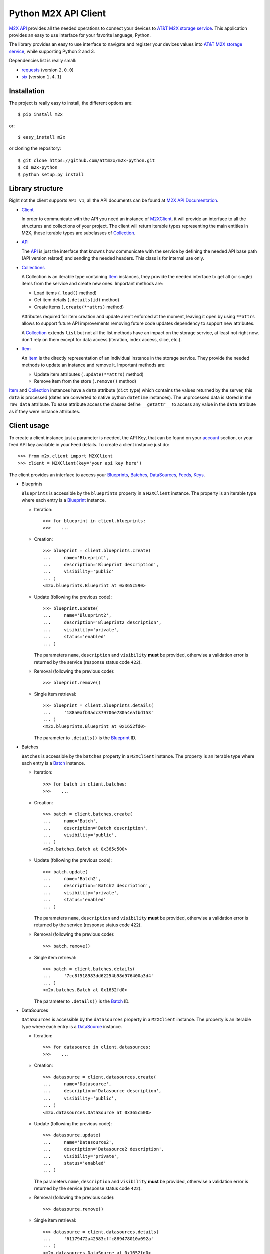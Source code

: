 Python M2X API Client
=====================

`M2X API`_ provides all the needed operations to connect your devices to `AT&T
M2X storage service`_. This application provides an easy to use interface for
your favorite language, Python.

The library provides an easy to use interface to navigate and register your
devices values into `AT&T M2X storage service`_, while supporting Python 2 and
3.

Dependencies list is really small:

* requests_ (version ``2.0.0``)
* six_ (version ``1.4.1``)


Installation
------------

The project is really easy to install, the different options are::

    $ pip install m2x

or::

    $ easy_install m2x

or cloning the repository::

    $ git clone https://github.com/attm2x/m2x-python.git
    $ cd m2x-python
    $ python setup.py install


Library structure
-----------------

Right not the client supports ``API v1``, all the API documents can be found at
`M2X API Documentation`_.

* Client_

  In order to communicate with the API you need an instance of `M2XClient`_, it
  will provide an interface to all the structures and collections of your
  project. The client will return iterable types representing the main entities
  in M2X, these iterable types are subclasses of Collection_.

* API_

  The API_ is just the interface that knowns how communicate with the service
  by defining the needed API base path (API version related) and sending the
  needed headers. This class is for internal use only.

* Collections_

  A Collection is an iterable type containing Item_ instances, they provide
  the needed interface to get all (or single) items from the service and create
  new ones. Important methods are:

  - Load items (``.load()`` method)
  - Get item details (``.details(id)`` method)
  - Create items (``.create(**attrs)`` method)

  Attributes required for item creation and update aren't enforced at the
  moment, leaving it open by using ``**attrs`` allows to support future API
  improvements removing future code updates dependency to support new
  attributes.

  A Collection_ extends ``list`` but not all the list methods have an impact on
  the storage service, at least not right now, don't rely on them except for
  data access (iteration, index access, slice, etc.).

* Item_

  An Item_ is the directly representation of an individual instance in the
  storage service. They provide the needed methods to update an instance and
  remove it. Important methods are:

  - Update item attributes (``.update(**attrs)`` method)
  - Remove item from the store (``.remove()`` method)

Item_ and Collection_ instances have a ``data`` attribute (``dict`` type) which
contains the values returned by the server, this ``data`` is processed (dates
are converted to native python ``datetime`` instances). The unprocessed data is
stored in the ``raw_data`` attribute. To ease attribute access the classes
define ``__getattr__`` to access any value in the ``data`` attribute as if they
were instance attributes.


Client usage
------------

To create a client instance just a parameter is needed, the API Key, that can
be found on your account_ section, or your feed API key available in your Feed
details. To create a client instance just do::

    >>> from m2x.client import M2XClient
    >>> client = M2XClient(key='your api key here')

The client provides an interface to access your Blueprints_, Batches_,
DataSources_, Feeds_, Keys_.

* Blueprints

  ``Blueprints`` is accessible by the ``blueprints`` property in a ``M2XClient``
  instance. The property is an iterable type where each entry is a Blueprint_
  instance.

  - Iteration::

        >>> for blueprint in client.blueprints:
        >>>    ...

  - Creation::

        >>> blueprint = client.blueprints.create(
        ...     name='Blueprint',
        ...     description='Blueprint description',
        ...     visibility='public'
        ... )
        <m2x.blueprints.Blueprint at 0x365c590>

  - Update (following the previous code)::

        >>> blueprint.update(
        ...     name='Blueprint2',
        ...     description='Blueprint2 description',
        ...     visibility='private',
        ...     status='enabled'
        ... )

    The parameters ``name``, ``description`` and ``visibility`` **must** be
    provided, otherwise a validation error is returned by the service (response
    status code ``422``).

  - Removal (following the previous code)::

        >>> blueprint.remove()

  - Single item retrieval::

        >>> blueprint = client.blueprints.details(
        ...     '188a0afb3adc379706e780a4eafbd153'
        ... )
        <m2x.blueprints.Blueprint at 0x1652fd0>

    The parameter to ``.details()`` is the Blueprint_ ID.


* Batches

  ``Batches`` is accessible by the ``batches`` property in a ``M2XClient``
  instance. The property is an iterable type where each entry is a Batch_
  instance.

  - Iteration::

        >>> for batch in client.batches:
        >>>    ...

  - Creation::

        >>> batch = client.batches.create(
        ...     name='Batch',
        ...     description='Batch description',
        ...     visibility='public',
        ... )
        <m2x.batches.Batch at 0x365c500>

  - Update (following the previous code)::

        >>> batch.update(
        ...     name='Batch2',
        ...     description='Batch2 description',
        ...     visibility='private',
        ...     status='enabled'
        ... )

    The parameters ``name``, ``description`` and ``visibility`` **must** be
    provided, otherwise a validation error is returned by the service (response
    status code ``422``).

  - Removal (following the previous code)::

        >>> batch.remove()

  - Single item retrieval::

        >>> batch = client.batches.details(
        ...     '7cc8f518983dd62254b98d976400a3d4'
        ... )
        <m2x.batches.Batch at 0x1652fd0>

    The parameter to ``.details()`` is the Batch_ ID.


* DataSources

  ``DataSources`` is accessible by the ``datasources`` property in a
  ``M2XClient`` instance. The property is an iterable type where each entry is
  a DataSource_ instance.

  - Iteration::

        >>> for datasource in client.datasources:
        >>>    ...

  - Creation::

        >>> datasource = client.datasources.create(
        ...     name='Datasource',
        ...     description='Datasource description',
        ...     visibility='public',
        ... )
        <m2x.datasources.DataSource at 0x365c500>

  - Update (following the previous code)::

        >>> datasource.update(
        ...     name='Datasource2',
        ...     description='Datasource2 description',
        ...     visibility='private',
        ...     status='enabled'
        ... )

    The parameters ``name``, ``description`` and ``visibility`` **must** be
    provided, otherwise a validation error is returned by the service (response
    status code ``422``).

  - Removal (following the previous code)::

        >>> datasource.remove()

  - Single item retrieval::

        >>> datasource = client.datasources.details(
        ...     '61179472a42583cffc889478010a092a'
        ... )
        <m2x.datasources.DataSource at 0x1652fd0>

    The parameter to ``.details()`` is the DataSource_ ID.


* Keys

  ``Keys`` is accessible by the ``keys`` property in a ``M2XClient`` instance.
  The property is an iterable type where each entry is a Key_ instance.

  - Iteration::

        >>> for key in client.keys
        >>>    ...

  - Creation::

        >>> key = client.keys.create(
        ...     name='Key',
        ...     permissions=['DELETE', 'GET', 'POST', 'PUT']
        ... )
        <m2x.keys.Key at 0x365c500>

  - Update (following the previous code)::

        >>> key.update(
        ...     name='Key2',
        ...     permissions=['GET', 'POST', 'PUT']
        ... )

    The parameters ``name`` and ``permissions`` **must** be provided, otherwise
    a validation error is returned by the service (response status code ``422``).

  - Removal (following the previous code)::

        >>> key.remove()

  - Single item retrieval::

        >>> key = client.keys.details(
        ...     '61179472a42583cffc889478010a092a'
        ... )
        <m2x.keys.Key at 0x1652fd0>

    The parameter to ``.details()`` is the Key_ ``key``.

  Feed keys are documented below.


* Feeds

  **TODO**



.. _M2X API: https://m2x.att.com/developer/documentation/overview
.. _AT&T M2X storage service: https://m2x.att.com/
.. _M2X API Documentation: https://m2x.att.com/developer/documentation/overview
.. _requests: http://www.python-requests.org
.. _six: https://bitbucket.org/gutworth/six
.. _Client: https://github.com/attm2x/m2x-python/blob/master/m2x/client.py#L10
.. _API: https://github.com/attm2x/m2x-python/blob/master/m2x/api.py#L9
.. _M2XClient: https://github.com/attm2x/m2x-python/blob/master/m2x/client.py#L10
.. _account: https://m2x.att.com/account
.. _Blueprints: https://m2x.att.com/developer/documentation/datasource#List-Blueprints
.. _Blueprint: https://github.com/attm2x/m2x-python/blob/master/m2x/blueprints.py#L4
.. _Batches: https://m2x.att.com/developer/documentation/datasource#List-Batches
.. _Batch: https://github.com/attm2x/m2x-python/blob/master/m2x/batches.py#L4
.. _DataSources: https://m2x.att.com/developer/documentation/datasource#List-Data-Sources
.. _DataSource: https://github.com/attm2x/m2x-python/blob/master/m2x/datasources.py#L4
.. _Feeds: https://m2x.att.com/developer/documentation/feed
.. _Keys: https://m2x.att.com/developer/documentation/keys
.. _Key: https://github.com/attm2x/m2x-python/blob/master/m2x/keys.py#L4
.. _Collection: https://github.com/attm2x/m2x-python/blob/master/m2x/resource.py#L91
.. _Collections: https://github.com/attm2x/m2x-python/blob/master/m2x/resource.py#L91
.. _Item: https://github.com/attm2x/m2x-python/blob/master/m2x/resource.py#L81
